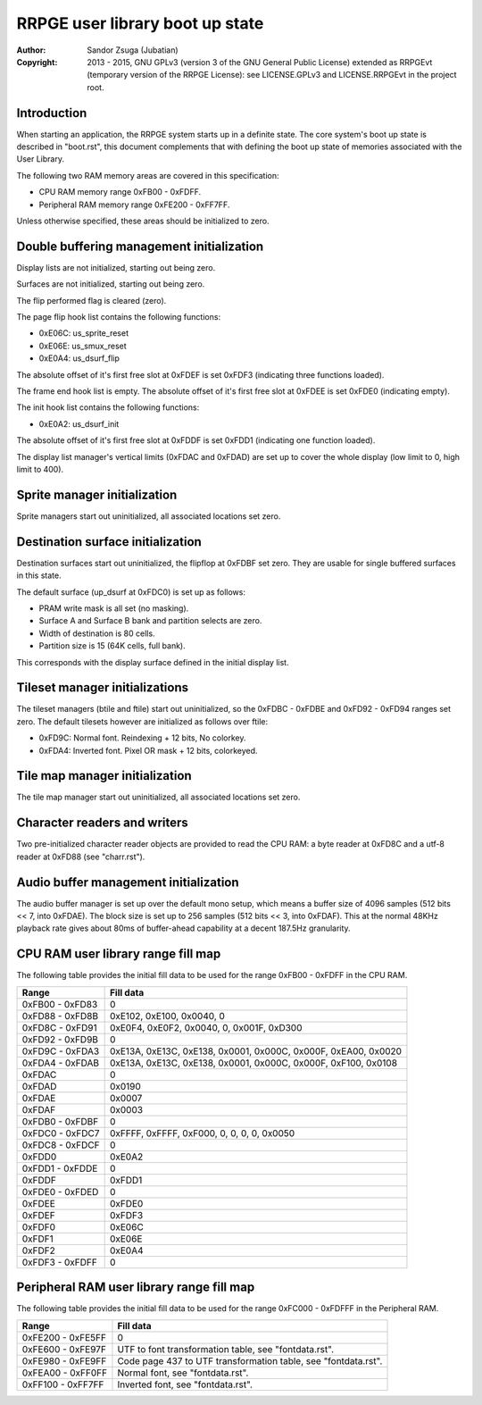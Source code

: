 
RRPGE user library boot up state
==============================================================================

:Author:    Sandor Zsuga (Jubatian)
:Copyright: 2013 - 2015, GNU GPLv3 (version 3 of the GNU General Public
            License) extended as RRPGEvt (temporary version of the RRPGE
            License): see LICENSE.GPLv3 and LICENSE.RRPGEvt in the project
            root.




Introduction
------------------------------------------------------------------------------


When starting an application, the RRPGE system starts up in a definite state.
The core system's boot up state is described in "boot.rst", this document
complements that with defining the boot up state of memories associated with
the User Library.

The following two RAM memory areas are covered in this specification:

- CPU RAM memory range 0xFB00 - 0xFDFF.
- Peripheral RAM memory range 0xFE200 - 0xFF7FF.

Unless otherwise specified, these areas should be initialized to zero.




Double buffering management initialization
------------------------------------------------------------------------------


Display lists are not initialized, starting out being zero.

Surfaces are not initialized, starting out being zero.

The flip performed flag is cleared (zero).

The page flip hook list contains the following functions:

- 0xE06C: us_sprite_reset
- 0xE06E: us_smux_reset
- 0xE0A4: us_dsurf_flip

The absolute offset of it's first free slot at 0xFDEF is set 0xFDF3
(indicating three functions loaded).

The frame end hook list is empty. The absolute offset of it's first free slot
at 0xFDEE is set 0xFDE0 (indicating empty).

The init hook list contains the following functions:

- 0xE0A2: us_dsurf_init

The absolute offset of it's first free slot at 0xFDDF is set 0xFDD1
(indicating one function loaded).

The display list manager's vertical limits (0xFDAC and 0xFDAD) are set up to
cover the whole display (low limit to 0, high limit to 400).




Sprite manager initialization
------------------------------------------------------------------------------


Sprite managers start out uninitialized, all associated locations set zero.




Destination surface initialization
------------------------------------------------------------------------------


Destination surfaces start out uninitialized, the flipflop at 0xFDBF set zero.
They are usable for single buffered surfaces in this state.

The default surface (up_dsurf at 0xFDC0) is set up as follows:

- PRAM write mask is all set (no masking).
- Surface A and Surface B bank and partition selects are zero.
- Width of destination is 80 cells.
- Partition size is 15 (64K cells, full bank).

This corresponds with the display surface defined in the initial display list.




Tileset manager initializations
------------------------------------------------------------------------------


The tileset managers (btile and ftile) start out uninitialized, so the
0xFDBC - 0xFDBE and 0xFD92 - 0xFD94 ranges set zero. The default tilesets
however are initialized as follows over ftile:

- 0xFD9C: Normal font. Reindexing + 12 bits, No colorkey.
- 0xFDA4: Inverted font. Pixel OR mask + 12 bits, colorkeyed.




Tile map manager initialization
------------------------------------------------------------------------------


The tile map manager start out uninitialized, all associated locations set
zero.




Character readers and writers
------------------------------------------------------------------------------


Two pre-initialized character reader objects are provided to read the CPU RAM:
a byte reader at 0xFD8C and a utf-8 reader at 0xFD88 (see "charr.rst").




Audio buffer management initialization
------------------------------------------------------------------------------


The audio buffer manager is set up over the default mono setup, which means a
buffer size of 4096 samples (512 bits << 7, into 0xFDAE). The block size is
set up to 256 samples (512 bits << 3, into 0xFDAF). This at the normal 48KHz
playback rate gives about 80ms of buffer-ahead capability at a decent 187.5Hz
granularity.




CPU RAM user library range fill map
------------------------------------------------------------------------------


The following table provides the initial fill data to be used for the range
0xFB00 - 0xFDFF in the CPU RAM.

+--------+-------------------------------------------------------------------+
| Range  | Fill data                                                         |
+========+===================================================================+
| 0xFB00 |                                                                   |
| \-     | 0                                                                 |
| 0xFD83 |                                                                   |
+--------+-------------------------------------------------------------------+
| 0xFD88 |                                                                   |
| \-     | 0xE102, 0xE100, 0x0040, 0                                         |
| 0xFD8B |                                                                   |
+--------+-------------------------------------------------------------------+
| 0xFD8C |                                                                   |
| \-     | 0xE0F4, 0xE0F2, 0x0040, 0, 0x001F, 0xD300                         |
| 0xFD91 |                                                                   |
+--------+-------------------------------------------------------------------+
| 0xFD92 |                                                                   |
| \-     | 0                                                                 |
| 0xFD9B |                                                                   |
+--------+-------------------------------------------------------------------+
| 0xFD9C |                                                                   |
| \-     | 0xE13A, 0xE13C, 0xE138, 0x0001, 0x000C, 0x000F, 0xEA00, 0x0020    |
| 0xFDA3 |                                                                   |
+--------+-------------------------------------------------------------------+
| 0xFDA4 |                                                                   |
| \-     | 0xE13A, 0xE13C, 0xE138, 0x0001, 0x000C, 0x000F, 0xF100, 0x0108    |
| 0xFDAB |                                                                   |
+--------+-------------------------------------------------------------------+
| 0xFDAC | 0                                                                 |
+--------+-------------------------------------------------------------------+
| 0xFDAD | 0x0190                                                            |
+--------+-------------------------------------------------------------------+
| 0xFDAE | 0x0007                                                            |
+--------+-------------------------------------------------------------------+
| 0xFDAF | 0x0003                                                            |
+--------+-------------------------------------------------------------------+
| 0xFDB0 |                                                                   |
| \-     | 0                                                                 |
| 0xFDBF |                                                                   |
+--------+-------------------------------------------------------------------+
| 0xFDC0 |                                                                   |
| \-     | 0xFFFF, 0xFFFF, 0xF000, 0, 0, 0, 0, 0x0050                        |
| 0xFDC7 |                                                                   |
+--------+-------------------------------------------------------------------+
| 0xFDC8 |                                                                   |
| \-     | 0                                                                 |
| 0xFDCF |                                                                   |
+--------+-------------------------------------------------------------------+
| 0xFDD0 | 0xE0A2                                                            |
+--------+-------------------------------------------------------------------+
| 0xFDD1 |                                                                   |
| \-     | 0                                                                 |
| 0xFDDE |                                                                   |
+--------+-------------------------------------------------------------------+
| 0xFDDF | 0xFDD1                                                            |
+--------+-------------------------------------------------------------------+
| 0xFDE0 |                                                                   |
| \-     | 0                                                                 |
| 0xFDED |                                                                   |
+--------+-------------------------------------------------------------------+
| 0xFDEE | 0xFDE0                                                            |
+--------+-------------------------------------------------------------------+
| 0xFDEF | 0xFDF3                                                            |
+--------+-------------------------------------------------------------------+
| 0xFDF0 | 0xE06C                                                            |
+--------+-------------------------------------------------------------------+
| 0xFDF1 | 0xE06E                                                            |
+--------+-------------------------------------------------------------------+
| 0xFDF2 | 0xE0A4                                                            |
+--------+-------------------------------------------------------------------+
| 0xFDF3 |                                                                   |
| \-     | 0                                                                 |
| 0xFDFF |                                                                   |
+--------+-------------------------------------------------------------------+




Peripheral RAM user library range fill map
------------------------------------------------------------------------------


The following table provides the initial fill data to be used for the range
0xFC000 - 0xFDFFF in the Peripheral RAM.

+---------+------------------------------------------------------------------+
| Range   | Fill data                                                        |
+=========+==================================================================+
| 0xFE200 |                                                                  |
| \-      | 0                                                                |
| 0xFE5FF |                                                                  |
+---------+------------------------------------------------------------------+
| 0xFE600 |                                                                  |
| \-      | UTF to font transformation table, see "fontdata.rst".            |
| 0xFE97F |                                                                  |
+---------+------------------------------------------------------------------+
| 0xFE980 |                                                                  |
| \-      | Code page 437 to UTF transformation table, see "fontdata.rst".   |
| 0xFE9FF |                                                                  |
+---------+------------------------------------------------------------------+
| 0xFEA00 |                                                                  |
| \-      | Normal font, see "fontdata.rst".                                 |
| 0xFF0FF |                                                                  |
+---------+------------------------------------------------------------------+
| 0xFF100 |                                                                  |
| \-      | Inverted font, see "fontdata.rst".                               |
| 0xFF7FF |                                                                  |
+---------+------------------------------------------------------------------+
